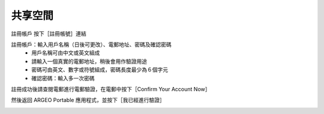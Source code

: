 共享空間
===================================

註冊帳戶
按下［註冊帳號］連結

.. image:: path/filename.png
  :width: 400
  :alt: Alternative text


註冊帳戶：輸入用戶名稱（日後可更改）、電郵地址、密碼及確認密碼
	- 用戶名稱可由中文或英文組成
	- 請輸入一個真實的電郵地址，稍後會用作驗證用途
	- 密碼可由英文、數字或符號組成，密碼長度最少為６個字元
	- 確認密碼：輸入多一次密碼

.. image:: path/filename.png
  :width: 400
  :alt: Alternative text


註冊成功後請查閱電郵進行電郵驗證，在電郵中按下［Confirm Your Account Now］

.. image:: path/filename.png
  :width: 400
  :alt: Alternative text
  

然後返回 ARGEO Portable 應用程式，並按下［我已經進行驗證］

.. image:: path/filename.png
  :width: 400
  :alt: Alternative text

